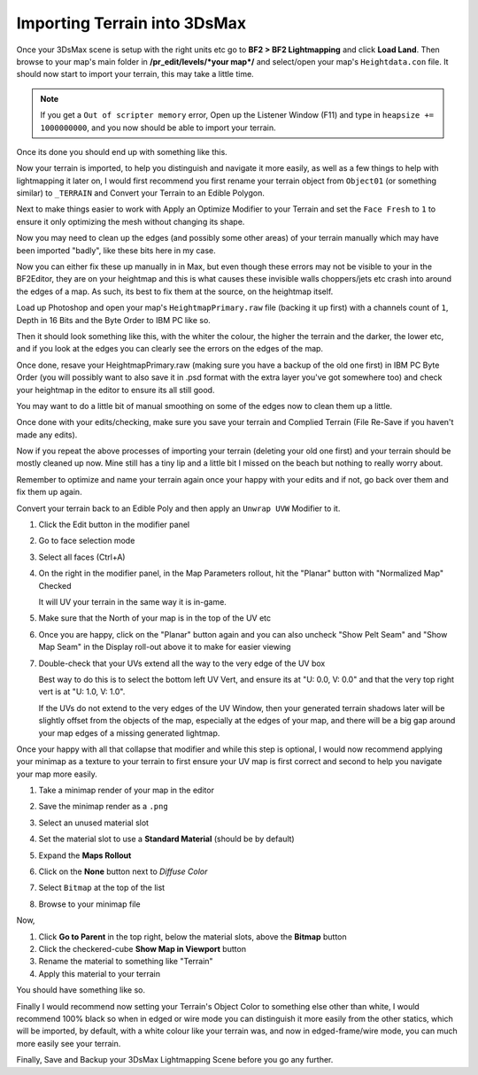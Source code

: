 
Importing Terrain into 3DsMax
=============================

Once your 3DsMax scene is setup with the right units etc go to **BF2 > BF2 Lightmapping** and click **Load Land**. Then browse to your map's main folder in **/pr_edit/levels/\*your map*/** and select/open your map's ``Heightdata.con`` file. It should now start to import your terrain, this may take a little time.

.. note::

   If you get a ``Out of scripter memory`` error, Open up the Listener Window (F11) and type in ``heapsize += 1000000000``, and you now should be able to import your terrain.

.. image:: https://media.realitymod.com/tutorials/Adv_3DsMax_LMing/Adv_3DsMax_LMing_000013.jpg

.. image:: https://media.realitymod.com/tutorials/Adv_3DsMax_LMing/Adv_3DsMax_LMing_000014.jpg

Once its done you should end up with something like this.

.. image:: https://media.realitymod.com/tutorials/Adv_3DsMax_LMing/Adv_3DsMax_LMing_000015.jpg

Now your terrain is imported, to help you distinguish and navigate it more easily, as well as a few things to help with lightmapping it later on, I would first recommend you first rename your terrain object from ``Object01`` (or something similar) to ``_TERRAIN`` and Convert your Terrain to an Edible Polygon.

.. image:: https://media.realitymod.com/tutorials/Adv_3DsMax_LMing/Adv_3DsMax_LMing_000019.jpg

Next to make things easier to work with Apply an Optimize Modifier to your Terrain and set the ``Face Fresh`` to ``1`` to ensure it only optimizing the mesh without changing its shape.

.. image:: https://media.realitymod.com/tutorials/Adv_3DsMax_LMing/Adv_3DsMax_LMing_000020.jpg

Now you may need to clean up the edges (and possibly some other areas) of your terrain manually which may have been imported "badly", like these bits here in my case.

.. image:: https://media.realitymod.com/tutorials/Adv_3DsMax_LMing/Adv_3DsMax_LMing_000315.jpg

.. image:: https://media.realitymod.com/tutorials/Adv_3DsMax_LMing/Adv_3DsMax_LMing_000316.jpg

.. image:: https://media.realitymod.com/tutorials/Adv_3DsMax_LMing/Adv_3DsMax_LMing_000319.jpg

Now you can either fix these up manually in in Max, but even though these errors may not be visible to your in the BF2Editor, they are on your heightmap and this is what causes these invisible walls choppers/jets etc crash into around the edges of a map. As such, its best to fix them at the source, on the heightmap itself.

Load up Photoshop and open your map's ``HeightmapPrimary.raw`` file (backing it up first) with a channels count of ``1``, Depth in 16 Bits and the Byte Order to IBM PC like so.

.. image:: https://media.realitymod.com/tutorials/Adv_3DsMax_LMing/Adv_3DsMax_LMing_000320.jpg

Then it should look something like this, with the whiter the colour, the higher the terrain and the darker, the lower etc, and if you look at the edges you can clearly see the errors on the edges of the map.

.. image:: https://media.realitymod.com/tutorials/Adv_3DsMax_LMing/Adv_3DsMax_LMing_000321.jpg

.. image:: https://media.realitymod.com/tutorials/Adv_3DsMax_LMing/Adv_3DsMax_LMing_000322.jpg

.. image:: https://media.realitymod.com/tutorials/Adv_3DsMax_LMing/Adv_3DsMax_LMing_000323.jpg

.. image:: https://media.realitymod.com/tutorials/Adv_3DsMax_LMing/Adv_3DsMax_LMing_000324.jpg

.. image:: https://media.realitymod.com/tutorials/Adv_3DsMax_LMing/Adv_3DsMax_LMing_000325.jpg

.. image:: https://media.realitymod.com/tutorials/Adv_3DsMax_LMing/Adv_3DsMax_LMing_000326.jpg

.. image:: https://media.realitymod.com/tutorials/Adv_3DsMax_LMing/Adv_3DsMax_LMing_000327.jpg

.. image:: https://media.realitymod.com/tutorials/Adv_3DsMax_LMing/Adv_3DsMax_LMing_000328.jpg

Once done, resave your HeightmapPrimary.raw (making sure you have a backup of the old one first) in IBM PC Byte Order (you will possibly want to also save it in .psd format with the extra layer you've got somewhere too) and check your heightmap in the editor to ensure its all still good.

.. image:: https://media.realitymod.com/tutorials/Adv_3DsMax_LMing/Adv_3DsMax_LMing_000329.jpg

.. image:: https://media.realitymod.com/tutorials/Adv_3DsMax_LMing/Adv_3DsMax_LMing_000330.jpg

.. image:: https://media.realitymod.com/tutorials/Adv_3DsMax_LMing/Adv_3DsMax_LMing_000331.jpg

You may want to do a little bit of manual smoothing on some of the edges now to clean them up a little.

.. image:: https://media.realitymod.com/tutorials/Adv_3DsMax_LMing/Adv_3DsMax_LMing_000332.jpg

Once done with your edits/checking, make sure you save your terrain and Complied Terrain (File Re-Save if you haven't made any edits).

.. image:: https://media.realitymod.com/tutorials/Adv_3DsMax_LMing/Adv_3DsMax_LMing_000333.jpg

Now if you repeat the above processes of importing your terrain (deleting your old one first) and your terrain should be mostly cleaned up now. Mine still has a tiny lip and a little bit I missed on the beach but nothing to really worry about.

.. image:: https://media.realitymod.com/tutorials/Adv_3DsMax_LMing/Adv_3DsMax_LMing_000334.jpg

.. image:: https://media.realitymod.com/tutorials/Adv_3DsMax_LMing/Adv_3DsMax_LMing_000335.jpg

.. image:: https://media.realitymod.com/tutorials/Adv_3DsMax_LMing/Adv_3DsMax_LMing_000336.jpg

Remember to optimize and name your terrain again once your happy with your edits and if not, go back over them and fix them up again.

.. image:: https://media.realitymod.com/tutorials/Adv_3DsMax_LMing/Adv_3DsMax_LMing_000337.jpg

Convert your terrain back to an Edible Poly and then apply an ``Unwrap UVW`` Modifier to it.

#. Click the Edit button in the modifier panel
#. Go to face selection mode
#. Select all faces (Ctrl+A)
#. On the right in the modifier panel, in the Map Parameters rollout, hit the "Planar" button with "Normalized Map" Checked

   It will UV your terrain in the same way it is in-game.

#. Make sure that the North of your map is in the top of the UV etc
#. Once you are happy, click on the "Planar" button again and you can also uncheck "Show Pelt Seam" and "Show Map Seam" in the Display roll-out above it to make for easier viewing
#. Double-check that your UVs extend all the way to the very edge of the UV box

   Best way to do this is to select the bottom left UV Vert, and ensure its at "U: 0.0, V: 0.0" and that the very top right vert is at "U: 1.0, V: 1.0".

   If the UVs do not extend to the very edges of the UV Window, then your generated terrain shadows later will be slightly offset from the objects of the map, especially at the edges of your map, and there will be a big gap around your map edges of a missing generated lightmap.

.. image:: https://media.realitymod.com/tutorials/Adv_3DsMax_LMing/Adv_3DsMax_LMing_000338.jpg

.. image:: https://media.realitymod.com/tutorials/Adv_3DsMax_LMing/Adv_3DsMax_LMing_000339.jpg

.. image:: https://media.realitymod.com/tutorials/Adv_3DsMax_LMing/Adv_3DsMax_LMing_000340.jpg

.. image:: https://media.realitymod.com/tutorials/Adv_3DsMax_LMing/Adv_3DsMax_LMing_000343.jpg

.. image:: https://media.realitymod.com/tutorials/Adv_3DsMax_LMing/Adv_3DsMax_LMing_000342.jpg

Once your happy with all that collapse that modifier and while this step is optional, I would now recommend applying your minimap as a texture to your terrain to first ensure your UV map is first correct and second to help you navigate your map more easily.

#. Take a minimap render of your map in the editor
#. Save the minimap render as a ``.png``
#. Select an unused material slot
#. Set the material slot to use a **Standard Material** (should be by default)
#. Expand the **Maps Rollout**
#. Click on the **None** button next to `Diffuse Color`

   .. image:: https://media.realitymod.com/tutorials/Adv_3DsMax_LMing/Adv_3DsMax_LMing_000022.jpg

#. Select ``Bitmap`` at the top of the list

   .. image:: https://media.realitymod.com/tutorials/Adv_3DsMax_LMing/Adv_3DsMax_LMing_000347.jpg

#. Browse to your minimap file

   .. image:: https://media.realitymod.com/tutorials/Adv_3DsMax_LMing/Adv_3DsMax_LMing_000023.jpg
      :width: 750px
      :height: 630px

Now,

#. Click **Go to Parent** in the top right, below the material slots, above the **Bitmap** button
#. Click the checkered-cube **Show Map in Viewport** button
#. Rename the material to something like "Terrain"
#. Apply this material to your terrain

You should have something like so.

.. image:: https://media.realitymod.com/tutorials/Adv_3DsMax_LMing/Adv_3DsMax_LMing_000344.jpg

Finally I would recommend now setting your Terrain's Object Color to something else other than white, I would recommend 100% black so when in edged or wire mode you can distinguish it more easily from the other statics, which will be imported, by default, with a white colour like your terrain was, and now in edged-frame/wire mode, you can much more easily see your terrain.

.. image:: https://media.realitymod.com/tutorials/Adv_3DsMax_LMing/Adv_3DsMax_LMing_000345.jpg

.. image:: https://media.realitymod.com/tutorials/Adv_3DsMax_LMing/Adv_3DsMax_LMing_000346.jpg

Finally, Save and Backup your 3DsMax Lightmapping Scene before you go any further.

